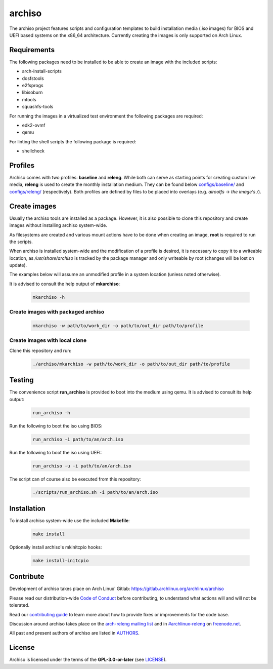 =======
archiso
=======

The archiso project features scripts and configuration templates to build installation media (*.iso* images) for BIOS
and UEFI based systems on the x86_64 architecture.
Currently creating the images is only supported on Arch Linux.

Requirements
============

The following packages need to be installed to be able to create an image with the included scripts:

* arch-install-scripts
* dosfstools
* e2fsprogs
* libisoburn
* mtools
* squashfs-tools

For running the images in a virtualized test environment the following packages are required:

* edk2-ovmf
* qemu

For linting the shell scripts the following package is required:

* shellcheck

Profiles
========

Archiso comes with two profiles: **baseline** and **releng**. While both can serve as starting points for creating
custom live media, **releng** is used to create the monthly installation medium.
They can be found below `configs/baseline/ <configs/baseline/>`_  and `configs/releng/ <configs/releng/>`_
(respectively). Both profiles are defined by files to be placed into overlays (e.g. *airootfs* -> *the image's /*).

Create images
=============

Usually the archiso tools are installed as a package. However, it is also possible to clone this repository and create
images without installing archiso system-wide.

As filesystems are created and various mount actions have to be done when creating an image, **root** is required to run
the scripts.

When archiso is installed system-wide and the modification of a profile is desired, it is necessary to copy it to a
writeable location, as */usr/share/archiso* is tracked by the package manager and only writeable by root (changes will
be lost on update).

The examples below will assume an unmodified profile in a system location (unless noted otherwise).

It is advised to consult the help output of **mkarchiso**:

  .. code:: bash

    mkarchiso -h

Create images with packaged archiso
-----------------------------------

  .. code:: bash

    mkarchiso -w path/to/work_dir -o path/to/out_dir path/to/profile

Create images with local clone
------------------------------

Clone this repository and run:

  .. code:: bash

    ./archiso/mkarchiso -w path/to/work_dir -o path/to/out_dir path/to/profile

Testing
=======

The convenience script **run_archiso** is provided to boot into the medium using qemu.
It is advised to consult its help output:

  .. code:: bash

    run_archiso -h

Run the following to boot the iso using BIOS:

  .. code:: bash

    run_archiso -i path/to/an/arch.iso

Run the following to boot the iso using UEFI:

  .. code:: bash

    run_archiso -u -i path/to/an/arch.iso

The script can of course also be executed from this repository:


  .. code:: bash

    ./scripts/run_archiso.sh -i path/to/an/arch.iso

Installation
============

To install archiso system-wide use the included **Makefile**:

  .. code:: bash

    make install

Optionally install archiso's mkinitcpio hooks:

  .. code:: bash

    make install-initcpio

Contribute
==========

Development of archiso takes place on Arch Linux' Gitlab: https://gitlab.archlinux.org/archlinux/archiso

Please read our distribution-wide `Code of Conduct <https://wiki.archlinux.org/index.php/Code_of_conduct>`_ before
contributing, to understand what actions will and will not be tolerated.

Read our `contributing guide <CONTRIBUTING.rst>`_ to learn more about how to provide fixes or improvements for the code
base.

Discussion around archiso takes place on the `arch-releng mailing list
<https://lists.archlinux.org/listinfo/arch-releng>`_ and in `#archlinux-releng
<ircs://chat.freenode.net/archlinux-releng>`_ on `freenode.net <https://freenode.net/>`_.

All past and present authors of archiso are listed in `AUTHORS <AUTHORS.rst>`_.

License
=======

Archiso is licensed under the terms of the **GPL-3.0-or-later** (see `LICENSE <LICENSE>`_).
